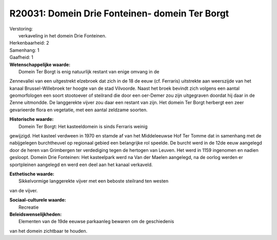 R20031: Domein Drie Fonteinen- domein Ter Borgt
===============================================

| Verstoring:
|  verkaveling in het domein Drie Fonteinen.

| Herkenbaarheid: 2

| Samenhang: 1

| Gaafheid: 1

| **Wetenschappelijke waarde:**
|  Domein Ter Borgt is enig natuurlijk restant van enige omvang in de
Zennevallei van een uitgestrekt elzebroek dat zich in de 18 de eeuw (cf.
Ferraris) uitstrekte aan weerszijde van het kanaal Brussel-Willebroek
ter hoogte van de stad Vilvoorde. Naast het broek bevindt zich volgens
een aantal geomorfologen een soort stootoever of steilrand die door een
oer-Demer zou zijn uitgegraven doordat hij daar in de Zenne uitmondde.
De langgerekte vijver zou daar een restant van zijn. Het domein Ter
Borgt herbergt een zeer gevarieerde flora en vegetatie, met een aantal
zeldzame soorten.

| **Historische waarde:**
|  Domein Ter Borgt: Het kasteeldomein is sinds Ferraris weinig
gewijzigd. Het kasteel verdween in 1970 en stamde af van het
Middeleeuwse Hof Ter Tomme dat in samenhang met de nabijgelegen
burchtheuvel op regionaal gebied een belangrijke rol speelde. De burcht
werd in de 12de eeuw aangelegd door de heren van Grimbergen ter
verdediging tegen de hertogen van Leuven. Het werd in 1159 ingenomen en
nadien gesloopt. Domein Drie Fonteinen: Het kasteelpark werd na Van der
Maelen aangelegd, na de oorlog werden er sportpleinen aangelegd en werd
een deel aan het kanaal verkaveld.

| **Esthetische waarde:**
|  Sikkelvormige langgerekte vijver met een beboste steilrand ten westen
van de vijver.

| **Sociaal-culturele waarde:**
|  Recreatie



| **Beleidswenselijkheden:**
|  Elementen van de 19de eeuwse parkaanleg bewaren om de geschiedenis
van het domein zichtbaar te houden.
